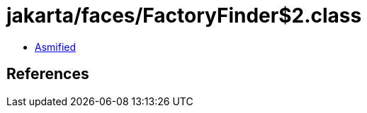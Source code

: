 = jakarta/faces/FactoryFinder$2.class

 - link:FactoryFinder$2-asmified.java[Asmified]

== References

